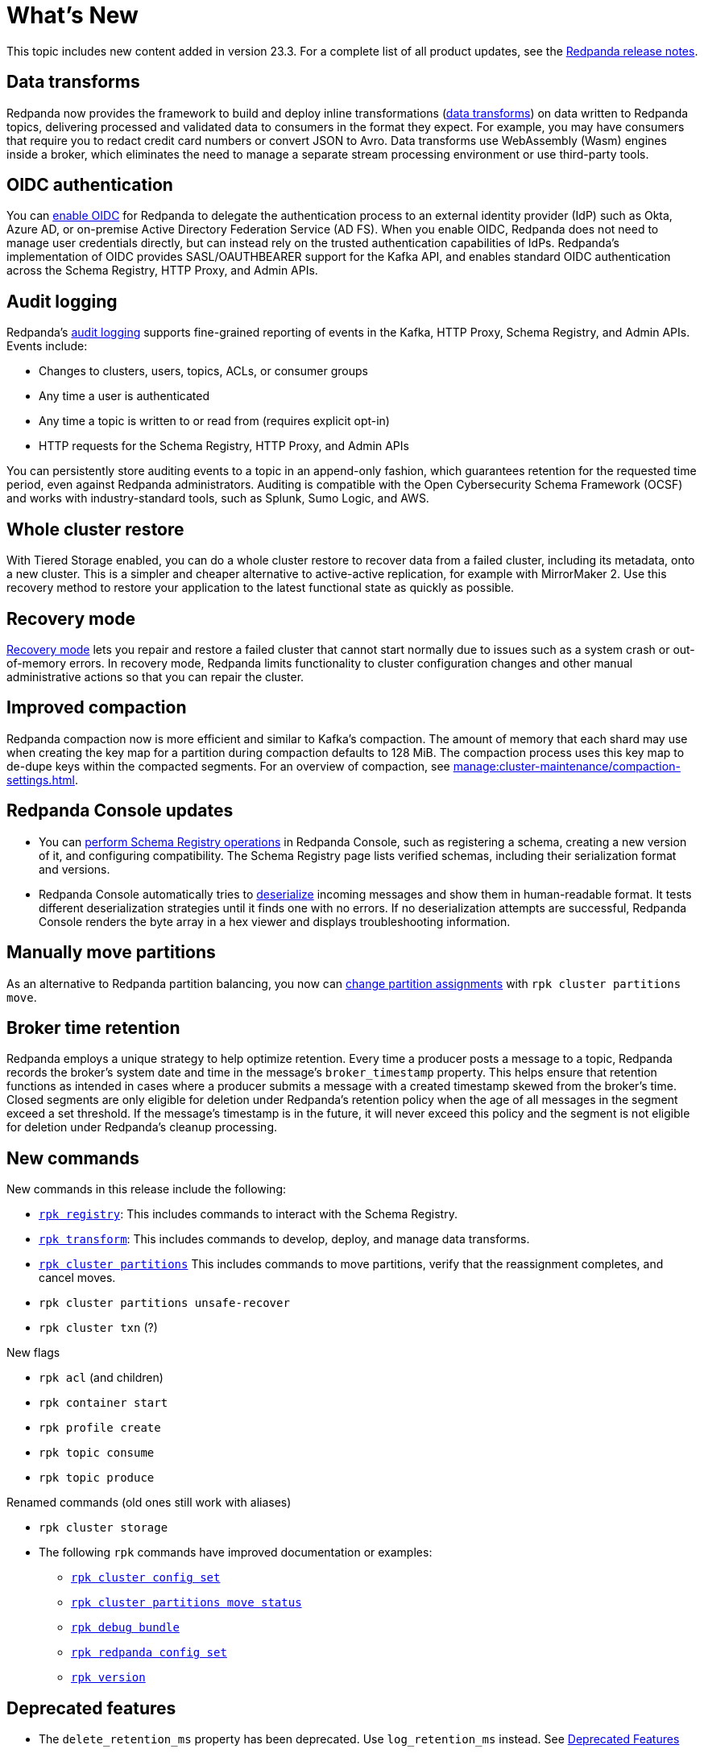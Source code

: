 = What's New
:description: Summary of new features and updates in the release.

This topic includes new content added in version 23.3. For a complete list of all product updates, see the https://github.com/redpanda-data/redpanda/releases/tag/v23.3.1[Redpanda release notes^].

== Data transforms

Redpanda now provides the framework to build and deploy inline transformations (xref:develop:data-transforms/index.adoc[data transforms]) on data written to Redpanda topics, delivering processed and validated data to consumers in the format they expect. For example, you may have consumers that require you to redact credit card numbers or convert JSON to Avro. Data transforms use WebAssembly (Wasm) engines inside a broker, which eliminates the need to manage a separate stream processing environment or use third-party tools.

== OIDC authentication

You can xref:manage:security/authentication.adoc#enable-oidc[enable OIDC] for Redpanda to delegate the authentication process to an external identity provider (IdP) such as Okta, Azure AD, or on-premise Active Directory Federation Service (AD FS). When you enable OIDC, Redpanda does not need to manage user credentials directly, but can instead rely on the trusted authentication capabilities of IdPs. Redpanda's implementation of OIDC provides SASL/OAUTHBEARER support for the Kafka API, and enables standard OIDC authentication across the Schema Registry, HTTP Proxy, and Admin APIs.

== Audit logging 

Redpanda's xref:manage:audit-logging.adoc[audit logging] supports fine-grained reporting of events in the Kafka, HTTP Proxy, Schema Registry, and Admin APIs. Events include:

* Changes to clusters, users, topics, ACLs, or consumer groups
* Any time a user is authenticated
* Any time a topic is written to or read from (requires explicit opt-in)
* HTTP requests for the Schema Registry, HTTP Proxy, and Admin APIs

You can persistently store auditing events to a topic in an append-only fashion, which guarantees retention for the requested time period, even against Redpanda administrators. Auditing is compatible with the Open Cybersecurity Schema Framework (OCSF) and works with industry-standard tools, such as Splunk, Sumo Logic, and AWS.

== Whole cluster restore

With Tiered Storage enabled, you can do a whole cluster restore to recover data from a failed cluster, including its metadata, onto a new cluster. This is a simpler and cheaper alternative to active-active replication, for example with MirrorMaker 2. Use this recovery method to restore your application to the latest functional state as quickly as possible.

== Recovery mode 

xref:manage:recovery-mode.adoc[Recovery mode] lets you repair and restore a failed cluster that cannot start normally due to issues such as a system crash or out-of-memory errors. In recovery mode, Redpanda limits functionality to cluster configuration changes and other manual administrative actions so that you can repair the cluster.

== Improved compaction

Redpanda compaction now is more efficient and similar to Kafka's compaction. The amount of memory that each shard may use when creating the key map for a partition during compaction defaults to 128 MiB. The compaction process uses this key map to de-dupe keys within the compacted segments. For an overview of compaction, see xref:manage:cluster-maintenance/compaction-settings.adoc[].

== Redpanda Console updates

- You can xref:manage:schema-reg/schema-reg-ui.adoc[perform Schema Registry operations] in Redpanda Console, such as registering a schema, creating a new version of it, and configuring compatibility. The Schema Registry page lists verified schemas, including their serialization format and versions. 
- Redpanda Console automatically tries to xref:reference:console/record-deserialization.adoc[deserialize] incoming messages and show them in human-readable format. It tests different deserialization strategies until it finds one with no errors. If no deserialization attempts are successful, Redpanda Console renders the byte array in a hex viewer and displays troubleshooting information.

== Manually move partitions

As an alternative to Redpanda partition balancing, you now can xref:manage:cluster-maintenance/cluster-balancing.adoc#manually-move-partitions explicitely [change partition assignments] with `rpk cluster partitions move`.

== Broker time retention

Redpanda employs a unique strategy to help optimize retention. Every time a producer posts a message to a topic, Redpanda records the broker's system date and time in the message's `broker_timestamp` property. This helps ensure that retention functions as intended in cases where a producer submits a message with a created timestamp skewed from the broker's time. Closed segments are only eligible for deletion under Redpanda's retention policy when the age of all messages in the segment exceed a set threshold. If the message's timestamp is in the future, it will never exceed this policy and the segment is not eligible for deletion under Redpanda's cleanup processing.

== New commands

New commands in this release include the following:

- xref:reference:rpk/rpk-registry/rpk-registry.adoc[`rpk registry`]: This includes commands to interact with the Schema Registry.
- xref:reference:rpk/rpk-transform/rpk-transform.adoc[`rpk transform`]: This includes commands to develop, deploy, and manage data transforms.
- xref:reference:rpk/rpk-cluster/rpk-cluster-partitions.adoc[`rpk cluster partitions`] This includes commands to move partitions, verify that the reassignment completes, and cancel moves.
- `rpk cluster partitions unsafe-recover`
- `rpk cluster txn` (?)

New flags

- `rpk acl` (and children)
- `rpk container start`
- `rpk profile create`
- `rpk topic consume`
- `rpk topic produce`

Renamed commands (old ones still work with aliases)

- `rpk cluster storage`

- The following `rpk` commands have improved documentation or examples:

** xref:reference:rpk/rpk-cluster/rpk-cluster-config-set.adoc[`rpk cluster config set`]
** xref:reference:rpk/rpk-cluster/rpk-cluster-partitions-move-status.adoc[`rpk cluster partitions move status`]
** xref:reference:rpk/rpk-debug/rpk-debug-bundle.adoc[`rpk debug bundle`]
** xref:reference:rpk/rpk-redpanda/rpk-redpanda-config-set.adoc[`rpk redpanda config set`]
** xref:reference:rpk/rpk-version.adoc[`rpk version`] 

== Deprecated features 

- The `delete_retention_ms` property has been deprecated. Use `log_retention_ms` instead. See xref:upgrade:deprecated/index.adoc[Deprecated Features]

== Documentation enhancements

- Documentation search now include the option to search Redpanda blogs and videos. 
- xref:manage:cluster-maintenance/rolling-restart.adoc[Rolling restarts]: This documentation has been clarified with restarts and upgrades. Rolling restarts involve restarting one broker at a time while the remaining brokers in your cluster continue running. This is to minimize downtime during a full cluster restart.
- https://docs.redpanda.com/api/admin-api/#tag/Debugging/operation/get_cpu_profile[CPU profiler]: There is a new Admin API endpoint to query the CPU profiler for troubleshooting. 

== Next steps

xref:manage:cluster-maintenance/rolling-upgrade.adoc[Upgrade Redpanda]
